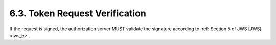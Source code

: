 6.3.  Token Request Verification
--------------------------------------------

If the request is signed, the authorization server MUST validate the signature according to :ref:`Section 5 of JWS [JWS] <jws_5>`.

